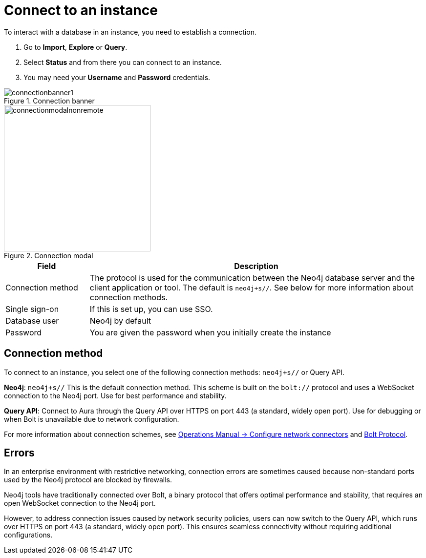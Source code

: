 [[connect-to-instance]]
= Connect to an instance
:description: This page describes how to connect to an instance in the new Neo4j Aura console.
:page-aliases: auradb/getting-started/connect-database.adoc, aurads/connecting/index.adoc

To interact with a database in an instance, you need to establish a connection.

. Go to *Import*, *Explore* or *Query*.
. Select *Status* and from there you can connect to an instance.
. You may need your *Username* and *Password* credentials.

[.shadow]
.Connection banner
image::connectionbanner1.png[]

[.shadow]
.Connection modal
image::connectionmodalnonremote.png[width=300]

[cols="20%,80%"]
|===
| Field | Description

|Connection method
| The protocol is used for the communication between the Neo4j database server and the client application or tool.
The default is `neo4j+s//`.
See below for more information about connection methods.

// |Connection URL
// |You can get this from your instance details

|Single sign-on
|If this is set up, you can use SSO.

|Database user
|Neo4j by default

|Password
|You are given the password when you initially create the instance
|===

== Connection method

To connect to an instance, you select one of the following connection methods: `neo4j+s//` or Query API.

*Neo4j*: `neo4j+s//` This is the default connection method. 
This scheme is built on  the `bolt://` protocol and uses a WebSocket connection to the Neo4j port. 
Use for best performance and stability.

*Query API*: Connect to Aura through the Query API over HTTPS on port 443 (a standard, widely open port). 
Use for debugging or when Bolt is unavailable due to network configuration.

For more information about connection schemes, see link:https://neo4j.com/docs/operations-manual/current/configuration/connectors/[Operations Manual -> Configure network connectors] and link:https://neo4j.com/docs/bolt/current/bolt/[Bolt Protocol].

== Errors 

In an enterprise environment with restrictive networking, connection errors are sometimes caused because non-standard ports used by the Neo4j protocol are blocked by firewalls.

Neo4j tools have traditionally connected over Bolt, a binary protocol that offers optimal performance and stability, that requires an open WebSocket connection to the Neo4j port.

However, to address connection issues caused by network security policies, users can now switch to the Query API, which runs over HTTPS on port 443 (a standard, widely open port).
This ensures seamless connectivity without requiring additional configurations.
